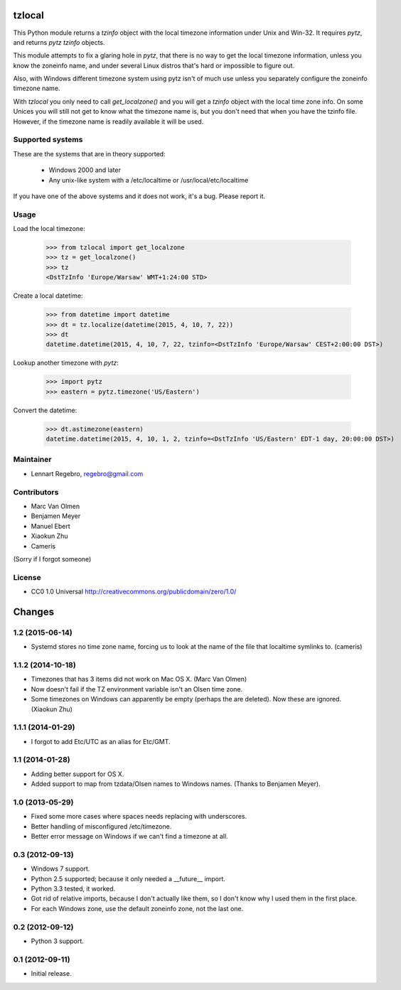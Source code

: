 tzlocal
=======

This Python module returns a `tzinfo` object with the local timezone information under Unix and Win-32.
It requires `pytz`, and returns `pytz` `tzinfo` objects.

This module attempts to fix a glaring hole in `pytz`, that there is no way to
get the local timezone information, unless you know the zoneinfo name, and
under several Linux distros that's hard or impossible to figure out.

Also, with Windows different timezone system using pytz isn't of much use
unless you separately configure the zoneinfo timezone name.

With `tzlocal` you only need to call `get_localzone()` and you will get a
`tzinfo` object with the local time zone info. On some Unices you will still
not get to know what the timezone name is, but you don't need that when you
have the tzinfo file. However, if the timezone name is readily available it
will be used.


Supported systems
-----------------

These are the systems that are in theory supported:

 * Windows 2000 and later

 * Any unix-like system with a /etc/localtime or /usr/local/etc/localtime

If you have one of the above systems and it does not work, it's a bug.
Please report it.


Usage
-----

Load the local timezone:

    >>> from tzlocal import get_localzone
    >>> tz = get_localzone()
    >>> tz
    <DstTzInfo 'Europe/Warsaw' WMT+1:24:00 STD>

Create a local datetime:

    >>> from datetime import datetime
    >>> dt = tz.localize(datetime(2015, 4, 10, 7, 22))
    >>> dt
    datetime.datetime(2015, 4, 10, 7, 22, tzinfo=<DstTzInfo 'Europe/Warsaw' CEST+2:00:00 DST>)

Lookup another timezone with `pytz`:

    >>> import pytz
    >>> eastern = pytz.timezone('US/Eastern')

Convert the datetime:

    >>> dt.astimezone(eastern)
    datetime.datetime(2015, 4, 10, 1, 2, tzinfo=<DstTzInfo 'US/Eastern' EDT-1 day, 20:00:00 DST>)


Maintainer
----------

* Lennart Regebro, regebro@gmail.com

Contributors
------------

* Marc Van Olmen
* Benjamen Meyer
* Manuel Ebert
* Xiaokun Zhu
* Cameris

(Sorry if I forgot someone)

License
-------

* CC0 1.0 Universal  http://creativecommons.org/publicdomain/zero/1.0/


Changes
=======

1.2 (2015-06-14)
----------------

- Systemd stores no time zone name, forcing us to look at the name of the file
  that localtime symlinks to. (cameris)


1.1.2 (2014-10-18)
------------------

- Timezones that has 3 items did not work on Mac OS X.
  (Marc Van Olmen)

- Now doesn't fail if the TZ environment variable isn't an Olsen time zone.

- Some timezones on Windows can apparently be empty (perhaps the are deleted).
  Now these are ignored.
  (Xiaokun Zhu)


1.1.1 (2014-01-29)
------------------

- I forgot to add Etc/UTC as an alias for Etc/GMT.


1.1 (2014-01-28)
----------------

- Adding better support for OS X.

- Added support to map from tzdata/Olsen names to Windows names.
  (Thanks to Benjamen Meyer).


1.0 (2013-05-29)
----------------

- Fixed some more cases where spaces needs replacing with underscores.

- Better handling of misconfigured /etc/timezone.

- Better error message on Windows if we can't find a timezone at all.


0.3 (2012-09-13)
----------------

- Windows 7 support.

- Python 2.5 supported; because it only needed a __future__ import.

- Python 3.3 tested, it worked.

- Got rid of relative imports, because I don't actually like them,
  so I don't know why I used them in the first place.

- For each Windows zone, use the default zoneinfo zone, not the last one.


0.2 (2012-09-12)
----------------

- Python 3 support.


0.1 (2012-09-11)
----------------

- Initial release.


